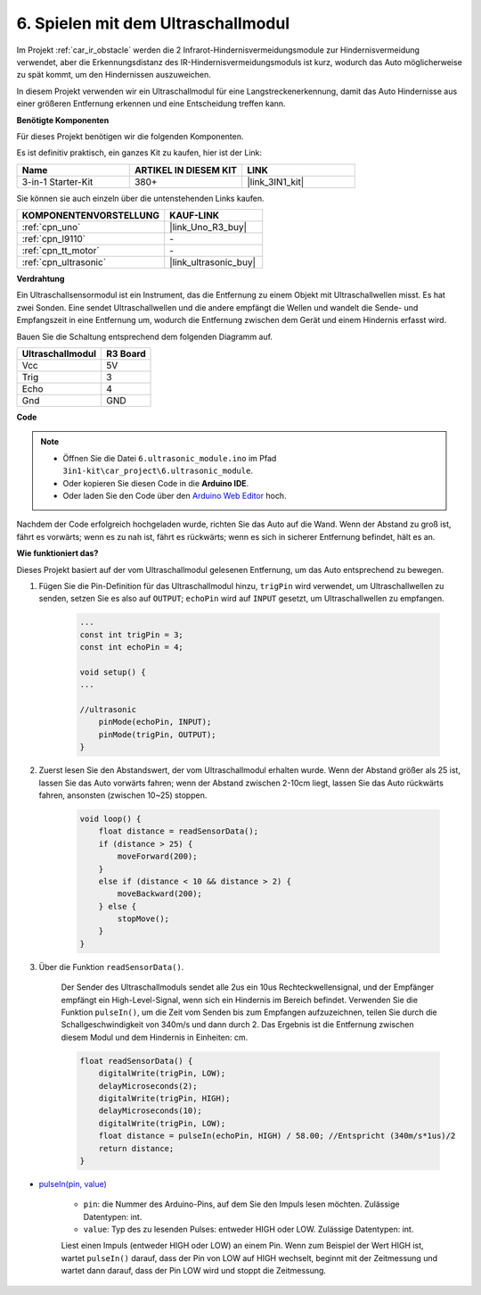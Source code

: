 .. _car_ultrasonic:

6. Spielen mit dem Ultraschallmodul
=====================================

Im Projekt :ref:`car_ir_obstacle` werden die 2 Infrarot-Hindernisvermeidungsmodule zur Hindernisvermeidung verwendet, aber die Erkennungsdistanz des IR-Hindernisvermeidungsmoduls ist kurz, wodurch das Auto möglicherweise zu spät kommt, um den Hindernissen auszuweichen.

In diesem Projekt verwenden wir ein Ultraschallmodul für eine Langstreckenerkennung, damit das Auto Hindernisse aus einer größeren Entfernung erkennen und eine Entscheidung treffen kann.

**Benötigte Komponenten**

Für dieses Projekt benötigen wir die folgenden Komponenten.

Es ist definitiv praktisch, ein ganzes Kit zu kaufen, hier ist der Link:

.. list-table::
    :widths: 20 20 20
    :header-rows: 1

    *   - Name	
        - ARTIKEL IN DIESEM KIT
        - LINK
    *   - 3-in-1 Starter-Kit
        - 380+
        - |link_3IN1_kit|

Sie können sie auch einzeln über die untenstehenden Links kaufen.

.. list-table::
    :widths: 30 20
    :header-rows: 1

    *   - KOMPONENTENVORSTELLUNG
        - KAUF-LINK

    *   - :ref:`cpn_uno`
        - |link_Uno_R3_buy|
    *   - :ref:`cpn_l9110`
        - \-
    *   - :ref:`cpn_tt_motor`
        - \-
    *   - :ref:`cpn_ultrasonic`
        - |link_ultrasonic_buy|

**Verdrahtung**

Ein Ultraschallsensormodul ist ein Instrument, das die Entfernung zu einem Objekt mit Ultraschallwellen misst.
Es hat zwei Sonden. Eine sendet Ultraschallwellen und die andere empfängt die Wellen und wandelt die Sende- und Empfangszeit in eine Entfernung um, wodurch die Entfernung zwischen dem Gerät und einem Hindernis erfasst wird.

Bauen Sie die Schaltung entsprechend dem folgenden Diagramm auf.

.. list-table:: 
    :header-rows: 1

    * - Ultraschallmodul
      - R3 Board
    * - Vcc
      - 5V
    * - Trig
      - 3
    * - Echo
      - 4
    * - Gnd
      - GND

.. image:: img/car_6.png
    :width: 800

**Code**

.. note::

    * Öffnen Sie die Datei ``6.ultrasonic_module.ino`` im Pfad ``3in1-kit\car_project\6.ultrasonic_module``.
    * Oder kopieren Sie diesen Code in die **Arduino IDE**.
    
    * Oder laden Sie den Code über den `Arduino Web Editor <https://docs.arduino.cc/cloud/web-editor/tutorials/getting-started/getting-started-web-editor>`_ hoch.

.. raw:: html
    
    <iframe src=https://create.arduino.cc/editor/sunfounder01/ae97f966-9d72-40e6-aa9f-e0767ddf5bd5/preview?embed style="height:510px;width:100%;margin:10px 0" frameborder=0></iframe>

Nachdem der Code erfolgreich hochgeladen wurde, richten Sie das Auto auf die Wand. Wenn der Abstand zu groß ist, fährt es vorwärts; wenn es zu nah ist, fährt es rückwärts; wenn es sich in sicherer Entfernung befindet, hält es an.

**Wie funktioniert das?**

Dieses Projekt basiert auf der vom Ultraschallmodul gelesenen Entfernung, um das Auto entsprechend zu bewegen.

#. Fügen Sie die Pin-Definition für das Ultraschallmodul hinzu, ``trigPin`` wird verwendet, um Ultraschallwellen zu senden, setzen Sie es also auf ``OUTPUT``; ``echoPin`` wird auf ``INPUT`` gesetzt, um Ultraschallwellen zu empfangen.


    .. code-block:: arduino

        ...
        const int trigPin = 3;
        const int echoPin = 4;

        void setup() {
        ...

        //ultrasonic
            pinMode(echoPin, INPUT);
            pinMode(trigPin, OUTPUT);
        }

#. Zuerst lesen Sie den Abstandswert, der vom Ultraschallmodul erhalten wurde. Wenn der Abstand größer als 25 ist, lassen Sie das Auto vorwärts fahren; wenn der Abstand zwischen 2-10cm liegt, lassen Sie das Auto rückwärts fahren, ansonsten (zwischen 10~25) stoppen.

    .. code-block:: arduino

        void loop() {
            float distance = readSensorData();
            if (distance > 25) {
                moveForward(200);
            }
            else if (distance < 10 && distance > 2) {
                moveBackward(200);
            } else {
                stopMove();
            }
        }

#. Über die Funktion ``readSensorData()``.

    Der Sender des Ultraschallmoduls sendet alle 2us ein 10us Rechteckwellensignal, und der Empfänger empfängt ein High-Level-Signal, wenn sich ein Hindernis im Bereich befindet. Verwenden Sie die Funktion ``pulseIn()``, um die Zeit vom Senden bis zum Empfangen aufzuzeichnen, teilen Sie durch die Schallgeschwindigkeit von 340m/s und dann durch 2. Das Ergebnis ist die Entfernung zwischen diesem Modul und dem Hindernis in Einheiten: cm.

    .. code-block:: arduino

        float readSensorData() {
            digitalWrite(trigPin, LOW);
            delayMicroseconds(2);
            digitalWrite(trigPin, HIGH);
            delayMicroseconds(10);
            digitalWrite(trigPin, LOW);
            float distance = pulseIn(echoPin, HIGH) / 58.00; //Entspricht (340m/s*1us)/2
            return distance;
        }

* `pulseIn(pin, value) <https://www.arduino.cc/reference/en/language/functions/advanced-io/pulsein/>`_

    * ``pin``: die Nummer des Arduino-Pins, auf dem Sie den Impuls lesen möchten. Zulässige Datentypen: int.
    * ``value``: Typ des zu lesenden Pulses: entweder HIGH oder LOW. Zulässige Datentypen: int.

    Liest einen Impuls (entweder HIGH oder LOW) an einem Pin. Wenn zum Beispiel der Wert HIGH ist, wartet ``pulseIn()`` darauf, dass der Pin von LOW auf HIGH wechselt, beginnt mit der Zeitmessung und wartet dann darauf, dass der Pin LOW wird und stoppt die Zeitmessung.

